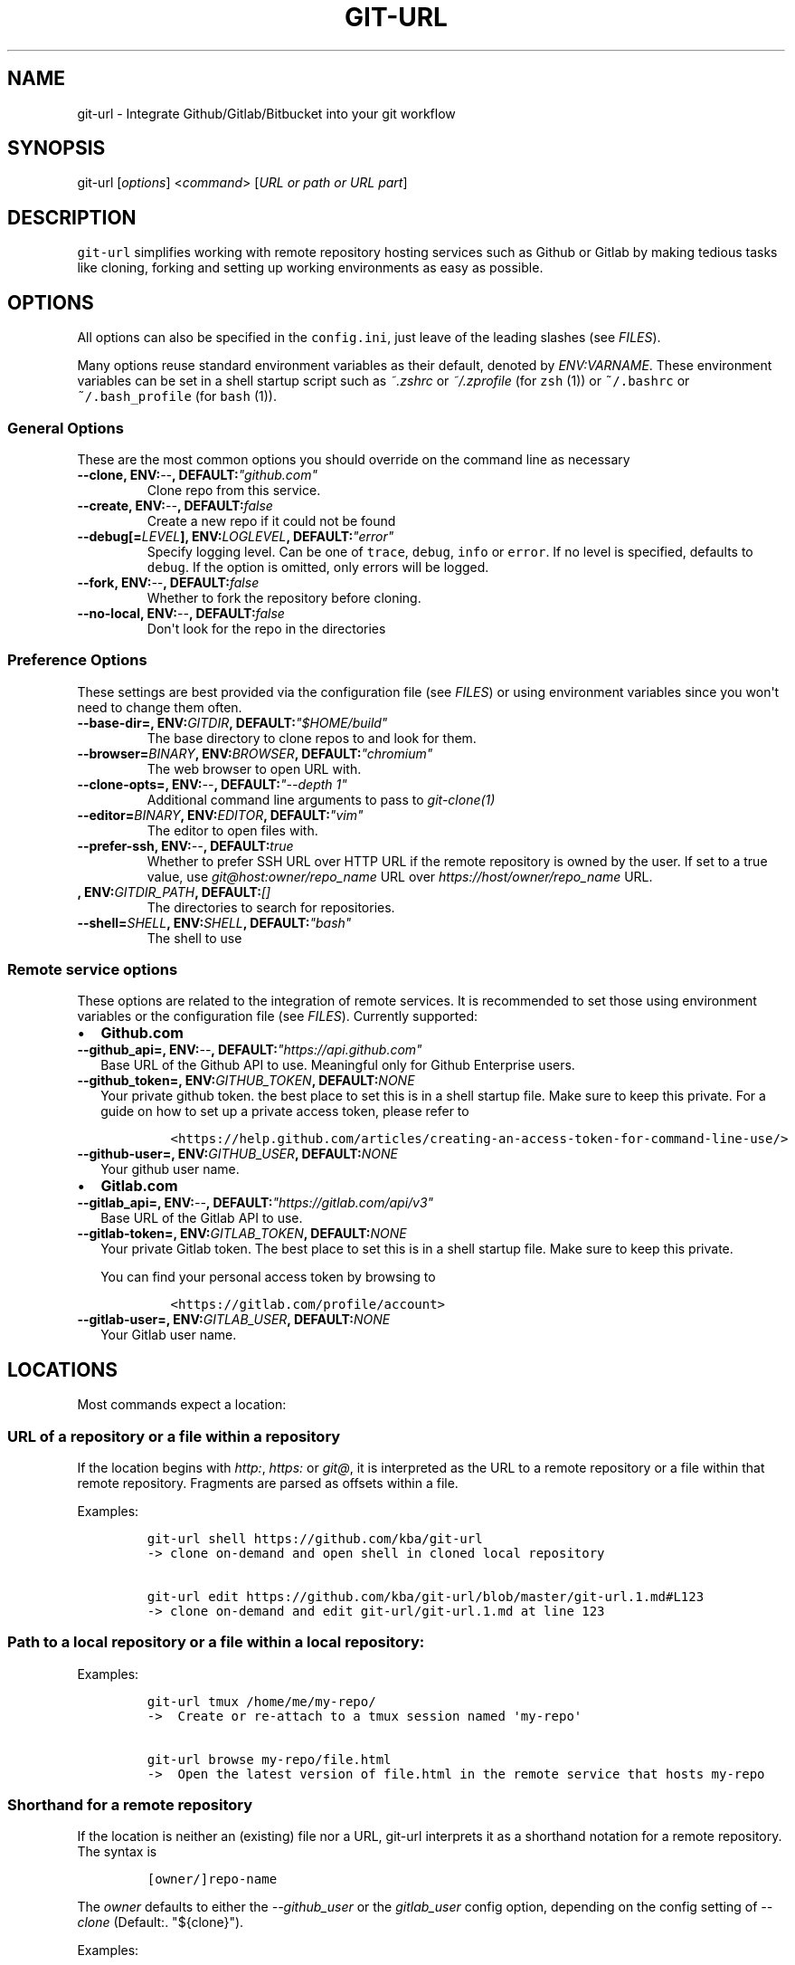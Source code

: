 .TH "GIT\-URL" "1" "January 07, 2016" "git\-url User Manual" ""
.SH NAME
.PP
git\-url \- Integrate Github/Gitlab/Bitbucket into your git workflow
.SH SYNOPSIS
.PP
git\-url [\f[I]options\f[]] <\f[I]command\f[]> [\f[I]URL or path or URL
part\f[]]
.SH DESCRIPTION
.PP
\f[C]git\-url\f[] simplifies working with remote repository hosting
services such as Github or Gitlab by making tedious tasks like cloning,
forking and setting up working environments as easy as possible.
.SH OPTIONS
.PP
All options can also be specified in the \f[C]config.ini\f[], just leave
of the leading slashes (see \f[I]FILES\f[]).
.PP
Many options reuse standard environment variables as their default,
denoted by \f[I]ENV:VARNAME\f[].
These environment variables can be set in a shell startup script such as
\f[I]~.zshrc\f[] or \f[I]~/.zprofile\f[] (for \f[C]zsh\f[] (1)) or
\f[C]~/.bashrc\f[] or \f[C]~/.bash_profile\f[] (for \f[C]bash\f[] (1)).
.SS General Options
.PP
These are the most common options you should override on the command
line as necessary
.TP
.B \-\-clone, ENV:\f[I]\-\-\f[], DEFAULT:\f[I]"github.com"\f[]
Clone repo from this service.
.RS
.RE
.TP
.B \-\-create, ENV:\f[I]\-\-\f[], DEFAULT:\f[I]false\f[]
Create a new repo if it could not be found
.RS
.RE
.TP
.B \-\-debug[=\f[I]LEVEL\f[]], ENV:\f[I]LOGLEVEL\f[], DEFAULT:\f[I]"error"\f[]
Specify logging level.
Can be one of \f[C]trace\f[], \f[C]debug\f[], \f[C]info\f[] or
\f[C]error\f[].
If no level is specified, defaults to \f[C]debug\f[].
If the option is omitted, only errors will be logged.
.RS
.RE
.TP
.B \-\-fork, ENV:\f[I]\-\-\f[], DEFAULT:\f[I]false\f[]
Whether to fork the repository before cloning.
.RS
.RE
.TP
.B \-\-no\-local, ENV:\f[I]\-\-\f[], DEFAULT:\f[I]false\f[]
Don\[aq]t look for the repo in the directories
.RS
.RE
.SS Preference Options
.PP
These settings are best provided via the configuration file (see
\f[I]FILES\f[]) or using environment variables since you won\[aq]t need
to change them often.
.TP
.B \-\-base\-dir=, ENV:\f[I]GITDIR\f[], DEFAULT:\f[I]"$HOME/build"\f[]
The base directory to clone repos to and look for them.
.RS
.RE
.TP
.B \-\-browser=\f[I]BINARY\f[], ENV:\f[I]BROWSER\f[], DEFAULT:\f[I]"chromium"\f[]
The web browser to open URL with.
.RS
.RE
.TP
.B \-\-clone\-opts=, ENV:\f[I]\-\-\f[], DEFAULT:\f[I]"\-\-depth 1"\f[]
Additional command line arguments to pass to \f[I]git\-clone(1)\f[]
.RS
.RE
.TP
.B \-\-editor=\f[I]BINARY\f[], ENV:\f[I]EDITOR\f[], DEFAULT:\f[I]"vim"\f[]
The editor to open files with.
.RS
.RE
.TP
.B \-\-prefer\-ssh, ENV:\f[I]\-\-\f[], DEFAULT:\f[I]true\f[]
Whether to prefer SSH URL over HTTP URL if the remote repository is
owned by the user.
If set to a true value, use \f[I]git\@host:owner/repo_name\f[] URL over
\f[I]https://host/owner/repo_name\f[] URL.
.RS
.RE
.TP
.B , ENV:\f[I]GITDIR_PATH\f[], DEFAULT:\f[I][]\f[]
The directories to search for repositories.
.RS
.RE
.TP
.B \-\-shell=\f[I]SHELL\f[], ENV:\f[I]SHELL\f[], DEFAULT:\f[I]"bash"\f[]
The shell to use
.RS
.RE
.SS Remote service options
.PP
These options are related to the integration of remote services.
It is recommended to set those using environment variables or the
configuration file (see \f[I]FILES\f[]).
Currently supported:
.IP \[bu] 2
\f[B]Github.com\f[]
.TP
.B \-\-github_api=, ENV:\f[I]\-\-\f[], DEFAULT:\f[I]"https://api.github.com"\f[]
Base URL of the Github API to use.
Meaningful only for Github Enterprise users.
.RS
.RE
.TP
.B \-\-github_token=, ENV:\f[I]GITHUB_TOKEN\f[], DEFAULT:\f[B]\f[I]NONE\f[]\f[]
Your private github token.
the best place to set this is in a shell startup file.
Make sure to keep this private.
For a guide on how to set up a private access token, please refer to
.RS
.IP
.nf
\f[C]
<https://help.github.com/articles/creating\-an\-access\-token\-for\-command\-line\-use/>
\f[]
.fi
.RE
.TP
.B \-\-github\-user=, ENV:\f[I]GITHUB_USER\f[], DEFAULT:\f[B]\f[I]NONE\f[]\f[]
Your github user name.
.RS
.RE
.IP \[bu] 2
\f[B]Gitlab.com\f[]
.TP
.B \-\-gitlab_api=, ENV:\f[I]\-\-\f[], DEFAULT:\f[I]"https://gitlab.com/api/v3"\f[]
Base URL of the Gitlab API to use.
.RS
.RE
.TP
.B \-\-gitlab\-token=, ENV:\f[I]GITLAB_TOKEN\f[], DEFAULT:\f[B]\f[I]NONE\f[]\f[]
Your private Gitlab token.
The best place to set this is in a shell startup file.
Make sure to keep this private.
.RS
.PP
You can find your personal access token by browsing to
.IP
.nf
\f[C]
<https://gitlab.com/profile/account>
\f[]
.fi
.RE
.TP
.B \-\-gitlab\-user=, ENV:\f[I]GITLAB_USER\f[], DEFAULT:\f[B]\f[I]NONE\f[]\f[]
Your Gitlab user name.
.RS
.RE
.SH LOCATIONS
.PP
Most commands expect a location:
.SS URL of a repository or a file within a repository
.PP
If the location begins with \f[I]http:\f[], \f[I]https:\f[] or
\f[I]git\@\f[], it is interpreted as the URL to a remote repository or a
file within that remote repository.
Fragments are parsed as offsets within a file.
.PP
Examples:
.IP
.nf
\f[C]
git\-url\ shell\ https://github.com/kba/git\-url
\->\ clone\ on\-demand\ and\ open\ shell\ in\ cloned\ local\ repository

git\-url\ edit\ https://github.com/kba/git\-url/blob/master/git\-url.1.md#L123
\->\ clone\ on\-demand\ and\ edit\ git\-url/git\-url.1.md\ at\ line\ 123
\f[]
.fi
.SS Path to a local repository or a file within a local repository:
.PP
Examples:
.IP
.nf
\f[C]
git\-url\ tmux\ /home/me/my\-repo/
\->\ \ Create\ or\ re\-attach\ to\ a\ tmux\ session\ named\ \[aq]my\-repo\[aq]

git\-url\ browse\ my\-repo/file.html
\->\ \ Open\ the\ latest\ version\ of\ file.html\ in\ the\ remote\ service\ that\ hosts\ my\-repo
\f[]
.fi
.SS Shorthand for a remote repository
.PP
If the location is neither an (existing) file nor a URL, git\-url
interprets it as a shorthand notation for a remote repository.
The syntax is
.IP
.nf
\f[C]
[owner/]repo\-name
\f[]
.fi
.PP
The \f[I]owner\f[] defaults to either the \f[I]\-\-github_user\f[] or
the \f[I]gitlab_user\f[] config option, depending on the config setting
of \f[I]\-\-clone\f[] (Default:.
"${clone}").
.PP
Examples:
.IP
.nf
\f[C]
git\-url\ shell\ kba/git\-url
\->\ \ clone\ https://github.com/kba/git\-url\ on\-demand\ and\ open\ a\ shell\ in\ the
\ \ \ \ local\ repository

GITHUB_USER=YOURNAME\ git\-url\ shell\ my\-repository
\->\ \ Clone\ https://github.com/YOURNAME/my\-repository\ on\-demand\ if\ that\ exists
\ \ \ \ remotely\ and\ open\ a\ shell\ in\ the\ local\ repository

git\-url\ \-\-github_user=YOURNAME\ \-\-create\ shell\ my\-repository
\->\ \ Same\ as\ before,\ but\ optionally\ create\ https://github.com/YOURNAME/my\-repository
\ \ \ \ remotely\ using\ the\ API\ if\ it\ doesn\ not\ exist\ yet.
\f[]
.fi
.SH COMMANDS
.PP
Almost all commands clone on\-demand, so they respect the configuration
from the \f[I]OPTIONS\f[] and \f[I]FILES\f[].
.SS browse <location>
.IP \[bu] 2
\f[I]location\f[] \f[B]REQUIRED\f[] Location to browse
.PP
Open the browser to this file.
Defaults to the current working directory.
.SS dump\-config
.PP
dump configuration in an easy to parse way
.SS edit <location>
.IP \[bu] 2
\f[I]location\f[] \f[B]REQUIRED\f[] Location to edit
.PP
Open the location in an editor.
.PP
Examples:
.IP
.nf
\f[C]
git\-url\ edit\ https://github.com/kba/git\-url
git\-url\ edit\ https://github.com/kba/git\-url/blob/master/git\-url.1.md
git\-url\ edit\ https://github.com/kba/git\-url/blob/master/git\-url.1.md#L121
\f[]
.fi
.SS help [command]
.IP \[bu] 2
\f[I]command\f[] \f[I]OPTIONAL\f[] Command to look up
.PP
Open help for subcommand or man page
.SS shell
.PP
Open a shell in the local repository directory
.SS show
.PP
Show the path of the local repository.
.SS tmux
.PP
Attach to or create a tmux session named like the repository.
.SS url
.PP
Get the URL to this file in the online repository.
.SS version
.PP
Show version information and such
.SH FILES
.PP
Configuration options (see \f[I]OPTIONS\f[]) can be specified in a
configuration file at \f[C]~/.config/git\-url/config.ini\f[], just leave
of the leading dashes.
The format is basic INI: One key\-value pair per line, separated by
\f[I]=\f[] (equal sign).
Multiple values are separated by \f[I],\f[] (comma).
Empty lines and lines prefixed with \f[C];\f[] or \f[C]#\f[] are
ignored.
.PP
Example:
.IP
.nf
\f[C]
#\ use\ iceweasel\ as\ browser
browser\ =\ iceweasel

github_user\ =\ MYUSERNAME

;\ change\ the\ default\ base\ repo\ dirs
repo_dir\ =\ ~/projects,~/dotfiles
\f[]
.fi
.SH SEE ALSO
.PP
\f[C]git(1)\f[], \f[C]curl(1)\f[], \f[C]perl(1)\f[], \f[C]tmux(1)\f[]
.PP
Check out the Github repository for more information at
<https://github.com/kba/git-url>.
.SH AUTHORS
Konstantin Baierer.

